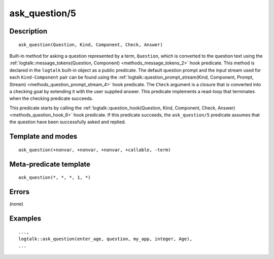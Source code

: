 
.. index:: ask_question/5
.. _methods_ask_question_5:

ask_question/5
==============

Description
-----------

::

   ask_question(Question, Kind, Component, Check, Answer)

Built-in method for asking a question represented by a term,
``Question``, which is converted to the question text using the
:ref:`logtalk::message_tokens(Question, Component) <methods_message_tokens_2>`
hook predicate. This method is declared in the ``logtalk`` built-in
object as a public predicate. The default question prompt and the input
stream used for each ``Kind-Component`` pair can be found using the
:ref:`logtalk::question_prompt_stream(Kind, Component, Prompt, Stream) <methods_question_prompt_stream_4>`
hook predicate. The ``Check`` argument is a closure that is converted
into a checking goal by extending it with the user supplied answer. This
predicate implements a read-loop that terminates when the checking
predicate succeeds.

This predicate starts by calling the
:ref:`logtalk::question_hook(Question, Kind, Component, Check, Answer) <methods_question_hook_6>`
hook predicate. If this predicate succeeds, the ``ask_question/5``
predicate assumes that the question have been successfully asked and
replied.

Template and modes
------------------

::

   ask_question(+nonvar, +nonvar, +nonvar, +callable, -term)

Meta-predicate template
-----------------------

::

   ask_question(*, *, *, 1, *)

Errors
------

(none)

Examples
--------

::

   ...,
   logtalk::ask_question(enter_age, question, my_app, integer, Age),
   ...

.. seealso::

   :ref:`methods_question_hook_6`,
   :ref:`methods_question_prompt_stream_4`,
   :ref:`methods_message_hook_4`,
   :ref:`methods_message_prefix_stream_4`,
   :ref:`methods_message_tokens_2`,
   :ref:`methods_print_message_3`,
   :ref:`methods_print_message_tokens_3`,
   :ref:`methods_print_message_token_4`
